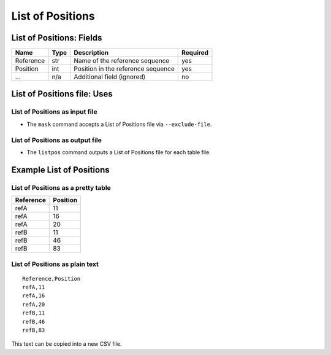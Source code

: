 
List of Positions
--------------------------------------------------------------------------------

List of Positions: Fields
^^^^^^^^^^^^^^^^^^^^^^^^^^^^^^^^^^^^^^^^^^^^^^^^^^^^^^^^^^^^^^^^^^^^^^^^^^^^^^^^

========= ==== ========================================================= ========
Name      Type Description                                               Required
========= ==== ========================================================= ========
Reference str  Name of the reference sequence                            yes
Position  int  Position in the reference sequence                        yes
...       n/a  Additional field (ignored)                                no
========= ==== ========================================================= ========

List of Positions file: Uses
^^^^^^^^^^^^^^^^^^^^^^^^^^^^^^^^^^^^^^^^^^^^^^^^^^^^^^^^^^^^^^^^^^^^^^^^^^^^^^^^

List of Positions as input file
""""""""""""""""""""""""""""""""""""""""""""""""""""""""""""""""""""""""""""""""

- The ``mask`` command accepts a List of Positions file via ``--exclude-file``.

List of Positions as output file
""""""""""""""""""""""""""""""""""""""""""""""""""""""""""""""""""""""""""""""""

- The ``listpos`` command outputs a List of Positions file for each table file.

Example List of Positions
^^^^^^^^^^^^^^^^^^^^^^^^^^^^^^^^^^^^^^^^^^^^^^^^^^^^^^^^^^^^^^^^^^^^^^^^^^^^^^^^

List of Positions as a pretty table
""""""""""""""""""""""""""""""""""""""""""""""""""""""""""""""""""""""""""""""""

========= ========
Reference Position
========= ========
refA            11
refA            16
refA            20
refB            11
refB            46
refB            83
========= ========

List of Positions as plain text
""""""""""""""""""""""""""""""""""""""""""""""""""""""""""""""""""""""""""""""""
::

    Reference,Position
    refA,11
    refA,16
    refA,20
    refB,11
    refB,46
    refB,83

This text can be copied into a new CSV file.
